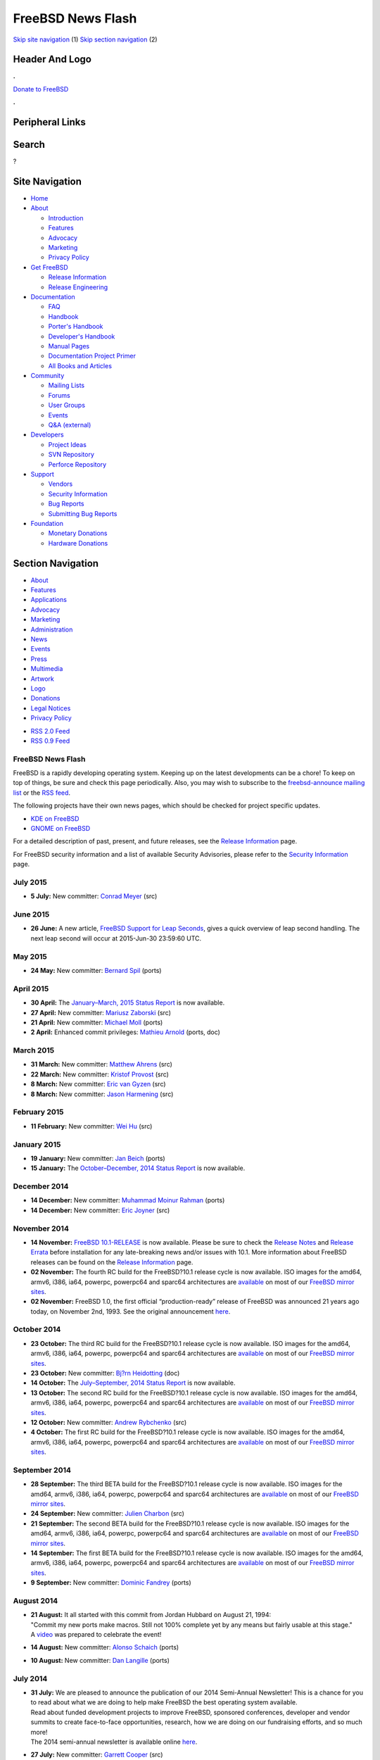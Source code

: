==================
FreeBSD News Flash
==================

.. raw:: html

   <div id="containerwrap">

.. raw:: html

   <div id="container">

`Skip site navigation <#content>`__ (1) `Skip section
navigation <#contentwrap>`__ (2)

.. raw:: html

   <div id="headercontainer">

.. raw:: html

   <div id="header">

Header And Logo
---------------

.. raw:: html

   <div id="headerlogoleft">

|FreeBSD|

.. raw:: html

   </div>

.. raw:: html

   <div id="headerlogoright">

.. raw:: html

   <div class="frontdonateroundbox">

.. raw:: html

   <div class="frontdonatetop">

.. raw:: html

   <div>

**.**

.. raw:: html

   </div>

.. raw:: html

   </div>

.. raw:: html

   <div class="frontdonatecontent">

`Donate to FreeBSD <https://www.FreeBSDFoundation.org/donate/>`__

.. raw:: html

   </div>

.. raw:: html

   <div class="frontdonatebot">

.. raw:: html

   <div>

**.**

.. raw:: html

   </div>

.. raw:: html

   </div>

.. raw:: html

   </div>

Peripheral Links
----------------

.. raw:: html

   <div id="searchnav">

.. raw:: html

   </div>

.. raw:: html

   <div id="search">

Search
------

?

.. raw:: html

   </div>

.. raw:: html

   </div>

.. raw:: html

   </div>

Site Navigation
---------------

.. raw:: html

   <div id="menu">

-  `Home <../>`__

-  `About <../about.html>`__

   -  `Introduction <../projects/newbies.html>`__
   -  `Features <../features.html>`__
   -  `Advocacy <../advocacy/>`__
   -  `Marketing <../marketing/>`__
   -  `Privacy Policy <../privacy.html>`__

-  `Get FreeBSD <../where.html>`__

   -  `Release Information <../releases/>`__
   -  `Release Engineering <../releng/>`__

-  `Documentation <../docs.html>`__

   -  `FAQ <../doc/en_US.ISO8859-1/books/faq/>`__
   -  `Handbook <../doc/en_US.ISO8859-1/books/handbook/>`__
   -  `Porter's
      Handbook <../doc/en_US.ISO8859-1/books/porters-handbook>`__
   -  `Developer's
      Handbook <../doc/en_US.ISO8859-1/books/developers-handbook>`__
   -  `Manual Pages <//www.FreeBSD.org/cgi/man.cgi>`__
   -  `Documentation Project
      Primer <../doc/en_US.ISO8859-1/books/fdp-primer>`__
   -  `All Books and Articles <../docs/books.html>`__

-  `Community <../community.html>`__

   -  `Mailing Lists <../community/mailinglists.html>`__
   -  `Forums <https://forums.FreeBSD.org>`__
   -  `User Groups <../usergroups.html>`__
   -  `Events <../events/events.html>`__
   -  `Q&A
      (external) <http://serverfault.com/questions/tagged/freebsd>`__

-  `Developers <../projects/index.html>`__

   -  `Project Ideas <https://wiki.FreeBSD.org/IdeasPage>`__
   -  `SVN Repository <https://svnweb.FreeBSD.org>`__
   -  `Perforce Repository <http://p4web.FreeBSD.org>`__

-  `Support <../support.html>`__

   -  `Vendors <../commercial/commercial.html>`__
   -  `Security Information <../security/>`__
   -  `Bug Reports <https://bugs.FreeBSD.org/search/>`__
   -  `Submitting Bug Reports <https://www.FreeBSD.org/support.html>`__

-  `Foundation <https://www.freebsdfoundation.org/>`__

   -  `Monetary Donations <https://www.freebsdfoundation.org/donate/>`__
   -  `Hardware Donations <../donations/>`__

.. raw:: html

   </div>

.. raw:: html

   </div>

.. raw:: html

   <div id="content">

.. raw:: html

   <div id="sidewrap">

.. raw:: html

   <div id="sidenav">

Section Navigation
------------------

-  `About <../about.html>`__
-  `Features <../features.html>`__
-  `Applications <../applications.html>`__
-  `Advocacy <../advocacy/>`__
-  `Marketing <../marketing/>`__
-  `Administration <../administration.html>`__
-  `News <../news/newsflash.html>`__
-  `Events <../events/events.html>`__
-  `Press <../news/press.html>`__
-  `Multimedia <../multimedia/multimedia.html>`__
-  `Artwork <../art.html>`__
-  `Logo <../logo.html>`__
-  `Donations <../donations/>`__
-  `Legal Notices <../copyright/>`__
-  `Privacy Policy <../privacy.html>`__

.. raw:: html

   </div>

.. raw:: html

   <div id="feedlinks">

-  `RSS 2.0 Feed <rss.xml>`__
-  `RSS 0.9 Feed <news.rdf>`__

.. raw:: html

   </div>

.. raw:: html

   </div>

.. raw:: html

   <div id="contentwrap">

FreeBSD News Flash
==================

|FreeBSD News|
FreeBSD is a rapidly developing operating system. Keeping up on the
latest developments can be a chore! To keep on top of things, be sure
and check this page periodically. Also, you may wish to subscribe to the
`freebsd-announce mailing
list <https://lists.FreeBSD.org/mailman/listinfo/freebsd-announce>`__ or
the `RSS feed <rss.xml>`__.

The following projects have their own news pages, which should be
checked for project specific updates.

-  `KDE on FreeBSD <http://freebsd.kde.org/>`__
-  `GNOME on FreeBSD <../gnome/newsflash.html>`__

For a detailed description of past, present, and future releases, see
the `Release Information <../releases/index.html>`__ page.

For FreeBSD security information and a list of available Security
Advisories, please refer to the `Security Information <../security/>`__
page.

July 2015
=========

-  \ **5 July:** New committer: `Conrad
   Meyer <mailto:cem@FreeBSD.org>`__ (src)

June 2015
=========

-  \ **26 June:** A new article, `FreeBSD Support for Leap
   Seconds </doc/en_US.ISO8859-1/articles/leap-seconds/article.html>`__,
   gives a quick overview of leap second handling. The next leap second
   will occur at 2015-Jun-30 23:59:60 UTC.

May 2015
========

-  \ **24 May:** New committer: `Bernard
   Spil <mailto:brnrd@FreeBSD.org>`__ (ports)

April 2015
==========

-  \ **30 April:** The `January–March, 2015 Status
   Report <../news/status/report-2015-01-2015-03.html>`__ is now
   available.

-  \ **27 April:** New committer: `Mariusz
   Zaborski <mailto:oshogbo@FreeBSD.org>`__ (src)

-  \ **21 April:** New committer: `Michael
   Moll <mailto:mmoll@FreeBSD.org>`__ (ports)

-  \ **2 April:** Enhanced commit privileges: `Mathieu
   Arnold <mailto:mat@FreeBSD.org>`__ (ports, doc)

March 2015
==========

-  \ **31 March:** New committer: `Matthew
   Ahrens <mailto:mahrens@FreeBSD.org>`__ (src)

-  \ **22 March:** New committer: `Kristof
   Provost <mailto:kp@FreeBSD.org>`__ (src)

-  \ **8 March:** New committer: `Eric van
   Gyzen <mailto:vangyzen@FreeBSD.org>`__ (src)

-  \ **8 March:** New committer: `Jason
   Harmening <mailto:jah@FreeBSD.org>`__ (src)

February 2015
=============

-  \ **11 February:** New committer: `Wei Hu <mailto:whu@FreeBSD.org>`__
   (src)

January 2015
============

-  \ **19 January:** New committer: `Jan
   Beich <mailto:jbeich@FreeBSD.org>`__ (ports)

-  \ **15 January:** The `October–December, 2014 Status
   Report <../news/status/report-2014-10-2014-12.html>`__ is now
   available.

December 2014
=============

-  \ **14 December:** New committer: `Muhammad Moinur
   Rahman <mailto:bofh@FreeBSD.org>`__ (ports)

-  \ **14 December:** New committer: `Eric
   Joyner <mailto:erj@FreeBSD.org>`__ (src)

November 2014
=============

-  \ **14 November:** `FreeBSD
   10.1-RELEASE <../releases/10.1R/announce.html>`__ is now available.
   Please be sure to check the `Release
   Notes <../releases/10.1R/relnotes.html>`__ and `Release
   Errata <../releases/10.1R/errata.html>`__ before installation for any
   late-breaking news and/or issues with 10.1. More information about
   FreeBSD releases can be found on the `Release
   Information <../releases/index.html>`__ page.

-  \ **02 November:** The fourth RC build for the FreeBSD?10.1 release
   cycle is now available. ISO images for the amd64, armv6, i386, ia64,
   powerpc, powerpc64 and sparc64 architectures are
   `available <https://lists.freebsd.org/pipermail/freebsd-stable/2014-November/080872.html>`__
   on most of our `FreeBSD mirror
   sites </doc/en_US.ISO8859-1/books/handbook/mirrors-ftp.html>`__.

-  \ **02 November:** FreeBSD 1.0, the first official “production-ready”
   release of FreeBSD was announced 21 years ago today, on November 2nd,
   1993. See the original announcement
   `here <../releases/1.0/announce.html>`__.

October 2014
============

-  \ **23 October:** The third RC build for the FreeBSD?10.1 release
   cycle is now available. ISO images for the amd64, armv6, i386, ia64,
   powerpc, powerpc64 and sparc64 architectures are
   `available <https://lists.freebsd.org/pipermail/freebsd-stable/2014-October/080701.html>`__
   on most of our `FreeBSD mirror
   sites </doc/en_US.ISO8859-1/books/handbook/mirrors-ftp.html>`__.

-  \ **23 October:** New committer: `Bj?rn
   Heidotting <mailto:bhd@FreeBSD.org>`__ (doc)

-  \ **14 October:** The `July–September, 2014 Status
   Report <../news/status/report-2014-07-2014-09.html>`__ is now
   available.

-  \ **13 October:** The second RC build for the FreeBSD?10.1 release
   cycle is now available. ISO images for the amd64, armv6, i386, ia64,
   powerpc, powerpc64 and sparc64 architectures are
   `available <https://lists.freebsd.org/pipermail/freebsd-stable/2014-October/080555.html>`__
   on most of our `FreeBSD mirror
   sites </doc/en_US.ISO8859-1/books/handbook/mirrors-ftp.html>`__.

-  \ **12 October:** New committer: `Andrew
   Rybchenko <mailto:arybchik@FreeBSD.org>`__ (src)

-  \ **4 October:** The first RC build for the FreeBSD?10.1 release
   cycle is now available. ISO images for the amd64, armv6, i386, ia64,
   powerpc, powerpc64 and sparc64 architectures are
   `available <https://lists.freebsd.org/pipermail/freebsd-stable/2014-October/080453.html>`__
   on most of our `FreeBSD mirror
   sites </doc/en_US.ISO8859-1/books/handbook/mirrors-ftp.html>`__.

September 2014
==============

-  \ **28 September:** The third BETA build for the FreeBSD?10.1 release
   cycle is now available. ISO images for the amd64, armv6, i386, ia64,
   powerpc, powerpc64 and sparc64 architectures are
   `available <https://lists.freebsd.org/pipermail/freebsd-stable/2014-September/080264.html>`__
   on most of our `FreeBSD mirror
   sites </doc/en_US.ISO8859-1/books/handbook/mirrors-ftp.html>`__.

-  \ **24 September:** New committer: `Julien
   Charbon <mailto:jch@FreeBSD.org>`__ (src)

-  \ **21 September:** The second BETA build for the FreeBSD?10.1
   release cycle is now available. ISO images for the amd64, armv6,
   i386, ia64, powerpc, powerpc64 and sparc64 architectures are
   `available <https://lists.freebsd.org/pipermail/freebsd-stable/2014-September/080177.html>`__
   on most of our `FreeBSD mirror
   sites </doc/en_US.ISO8859-1/books/handbook/mirrors-ftp.html>`__.

-  \ **14 September:** The first BETA build for the FreeBSD?10.1 release
   cycle is now available. ISO images for the amd64, armv6, i386, ia64,
   powerpc, powerpc64 and sparc64 architectures are
   `available <https://lists.freebsd.org/pipermail/freebsd-stable/2014-September/080106.html>`__
   on most of our `FreeBSD mirror
   sites </doc/en_US.ISO8859-1/books/handbook/mirrors-ftp.html>`__.

-  \ **9 September:** New committer: `Dominic
   Fandrey <mailto:kami@FreeBSD.org>`__ (ports)

August 2014
===========

-  | \ **21 August:** It all started with this commit from Jordan
     Hubbard on August 21, 1994:
   | "Commit my new ports make macros. Still not 100% complete yet by
     any means but fairly usable at this stage."
   | A `video <http://youtu.be/LiFq5D-zmBs>`__ was prepared to celebrate
     the event!

-  \ **14 August:** New committer: `Alonso
   Schaich <mailto:alonso@FreeBSD.org>`__ (ports)

-  \ **10 August:** New committer: `Dan
   Langille <mailto:dvl@FreeBSD.org>`__ (ports)

July 2014
=========

-  | \ **31 July:** We are pleased to announce the publication of our
     2014 Semi-Annual Newsletter! This is a chance for you to read about
     what we are doing to help make FreeBSD the best operating system
     available.
   | Read about funded development projects to improve FreeBSD,
     sponsored conferences, developer and vendor summits to create
     face-to-face opportunities, research, how we are doing on our
     fundraising efforts, and so much more!
   | The 2014 semi-annual newsletter is available online
     `here <https://www.freebsdfoundation.org/press/2014jul-newsletter>`__.

-  \ **27 July:** New committer: `Garrett
   Cooper <mailto:ngie@FreeBSD.org>`__ (src)

-  \ **24 July:** The `April-June, 2014 Status
   Report <../news/status/report-2014-04-2014-06.html>`__ is now
   available with 24 entries.

-  \ **16 July:** To facilitate the upgrade process from FreeBSD 9.1 and
   9.2 to FreeBSD 9.3, the EoL date for FreeBSD 9.2 has been pushed back
   to December 31, 2014.

-  \ **16 July:** `FreeBSD
   9.3-RELEASE <../releases/9.3R/announce.html>`__ is now available.
   Please be sure to check the `Release
   Notes <../releases/9.3R/relnotes.html>`__ and `Release
   Errata <../releases/9.3R/errata.html>`__ before installation for any
   late-breaking news and/or issues with 9.3. More information about
   FreeBSD releases can be found on the `Release
   Information <../releases/index.html>`__ page.

-  \ **9 July:** The FreeBSD Core Team is glad to announce that `Matthew
   Seaman <mailto:matthew@FreeBSD.org>`__ has assumed the role of `Core
   Team Secretary <mailto:core-secretary@FreeBSD.org>`__.

-  | \ **9 July:** The FreeBSD Project is pleased to announce the
     completion of the 2014 Core Team election. The FreeBSD Core Team
     acts as the project's "board of directors" and is responsible for
     approving new src committers, resolving disputes between
     developers, appointing sub-committees for specific purposes
     (security officer, release engineering, port managers, webmaster,
     etc ...), and making any other administrative or policy decisions
     as needed. The Core Team has been elected by FreeBSD developers
     every two years since 2000.
   | More information about the election (together with a list of the
     new members of the Core Team) can be found in the official
     `announcement <https://docs.FreeBSD.org/cgi/mid.cgi?20140709125554.7abb9ee4>`__.

-  \ **6 July:** The third RC build for the FreeBSD-9.3 release cycle is
   now available. ISO images for the amd64, i386, ia64, powerpc,
   powerpc64 and sparc64 architectures are
   `available <https://lists.freebsd.org/pipermail/freebsd-stable/2014-July/079239.html>`__
   on most of our `FreeBSD mirror
   sites </doc/en_US.ISO8859-1/books/handbook/mirrors-ftp.html>`__.

-  \ **4 July:** For people needing WITH\_NEW\_XORG, an alternate pkg(8)
   repository is now online. It contains a subset of packages affected
   by this knob. Please see the `announce
   mail <https://lists.freebsd.org/pipermail/freebsd-announce/2014-July/001570.html>`__
   for more details.

June 2014
=========

-  \ **28 June:** The second RC build for the FreeBSD-9.3 release cycle
   is now available. ISO images for the amd64, i386, ia64, powerpc,
   powerpc64 and sparc64 architectures are
   `available <https://lists.freebsd.org/pipermail/freebsd-stable/2014-June/079092.html>`__
   on most of our `FreeBSD mirror
   sites </doc/en_US.ISO8859-1/books/handbook/mirrors-ftp.html>`__.

-  \ **21 June:** The first RC build for the FreeBSD-9.3 release cycle
   is now available. ISO images for the amd64, i386, ia64, powerpc,
   powerpc64 and sparc64 architectures are
   `available <https://lists.freebsd.org/pipermail/freebsd-stable/2014-June/079024.html>`__
   on most of our `FreeBSD mirror
   sites </doc/en_US.ISO8859-1/books/handbook/mirrors-ftp.html>`__.

-  \ **17 June:** New committer: `Bartek
   Rutkowski <mailto:robak@FreeBSD.org>`__ (ports)

-  \ **14 June:** The third BETA build for the FreeBSD-9.3 release cycle
   is now available. ISO images for the amd64, i386, ia64, powerpc,
   powerpc64 and sparc64 architectures are
   `available <https://lists.freebsd.org/pipermail/freebsd-stable/2014-June/078959.html>`__
   on most of our `FreeBSD mirror
   sites </doc/en_US.ISO8859-1/books/handbook/mirrors-ftp.html>`__.

-  \ **11 June:** New committer: `Stephen
   Hurd <mailto:shurd@FreeBSD.org>`__ (ports)

-  \ **7 June:** The second BETA build for the FreeBSD-9.3 release cycle
   is now available. ISO images for the amd64, i386, ia64, powerpc,
   powerpc64 and sparc64 architectures are
   `available <https://lists.freebsd.org/pipermail/freebsd-stable/2014-June/078864.html>`__
   on most of our `FreeBSD mirror
   sites </doc/en_US.ISO8859-1/books/handbook/mirrors-ftp.html>`__.

-  \ **1 June:** The first BETA build for the FreeBSD-9.3 release cycle
   is now available. ISO images for the amd64, i386, ia64, powerpc,
   powerpc64 and sparc64 architectures are
   `available <https://lists.freebsd.org/pipermail/freebsd-stable/2014-June/078827.html>`__
   on most of our `FreeBSD mirror
   sites </doc/en_US.ISO8859-1/books/handbook/mirrors-ftp.html>`__.

May 2014
========

-  \ **29 May:** New committer: `Patrick
   Kelsey <mailto:pkelsey@FreeBSD.org>`__ (src)

-  \ **17 May:** New committer: `Allan
   Jude <mailto:allanjude@FreeBSD.org>`__ (doc)

-  \ **7 May:** New committer: `Kashyap
   Desai <mailto:kadesai@FreeBSD.org>`__ (src)

-  \ **7 May:** New committer: `Stephen
   McConnell <mailto:slm@FreeBSD.org>`__ (src)

April 2014
==========

-  \ **24 April:** New committer: `Kurt
   Jaeger <mailto:pi@FreeBSD.org>`__ (ports)

-  \ **17 April:** The `January-March, 2014 Status
   Report <../news/status/report-2014-01-2014-03.html>`__ is now
   available with 41 entries.

-  \ **7 April:** New committer: `Johannes Jost
   Meixner <mailto:xmj@FreeBSD.org>`__ (ports)

March 2014
==========

-  | \ **11 March:** The FreeBSD Project is pleased to announce its
     participation in Google's 2014 Summer of Code program, which funds
     summer students to participate in open source projects. This will
     be the FreeBSD Project's tenth year in the program, having mentored
     over 160 successful students through summer-long coding projects
     between 2005 and 2013.
   | Past successful projects have included improvements to Linux ABI
     emulation, NFSv4 ACLs, TCP regression testing, FUSE file system
     support, and countless other projects. Many students go on to
     become FreeBSD developers, as well as participating in FreeBSD
     developer events around the world through continuing support from
     the FreeBSD Foundation.
   | Prospective participants are invited to apply; more information is
     available, including proposal and deadline information, on the
     `FreeBSD Summer Projects page <../projects/summerofcode.html>`__.

February 2014
=============

-  \ **10 February:** We are pleased to announce the availability of the
   FreeBSD?Journal! It is the new online Journal, that the
   FreeBSD?Foundation is publishing, that is all about FreeBSD. Click
   `here <http://freebsdjournal.com/>`__ to find out how to get the
   first issue that is focused on FreeBSD?10.

January 2014
============

-  \ **25 January:** The `October-December, 2013 Status
   Report <../news/status/report-2013-10-2013-12.html>`__ is now
   available with 37 entries.

-  \ **23 January:** New committer: `Rodrigo
   Osorio <mailto:rodrigo@FreeBSD.org>`__ (ports)

-  \ **21 January:** New committer: `Tycho
   Nightingale <mailto:tychon@FreeBSD.org>`__ (src)

-  \ **21 January:** New committer: `Michael
   Gmelin <mailto:grembo@FreeBSD.org>`__ (ports)

-  \ **20 January:** `FreeBSD
   10.0-RELEASE <../releases/10.0R/announce.html>`__ is now available.
   Please be sure to check the `Release
   Notes <../releases/10.0R/relnotes.html>`__ and `Release
   Errata <../releases/10.0R/errata.html>`__ before installation for any
   late-breaking news and/or issues with 10.0. More information about
   FreeBSD releases can be found on the `Release
   Information <../releases/index.html>`__ page.

-  \ **20 January:** Enhanced commit privileges: `Jason
   Helfman <mailto:jgh@FreeBSD.org>`__ (ports, doc)

-  \ **15 January:** Enhanced commit privileges: `Steven
   Kreuzer <mailto:skreuzer@FreeBSD.org>`__ (ports, doc)

-  \ **13 January:** Returning committer: `Bruce A.
   Mah <mailto:bmah@FreeBSD.org>`__ (ports)

-  \ **10 January:** New committer: `Thomas
   Zander <mailto:riggs@FreeBSD.org>`__ (ports)

-  \ **9 January:** The fifth RC build for the FreeBSD-10.0 release
   cycle is now available. ISO images for the amd64, i386, ia64,
   powerpc, powerpc64 and sparc64 architectures are
   `available <https://lists.freebsd.org/pipermail/freebsd-stable/2014-January/076800.html>`__
   on most of our `FreeBSD mirror
   sites </doc/en_US.ISO8859-1/books/handbook/mirrors-ftp.html>`__.

-  \ **2 January:** The fourth RC build for the FreeBSD-10.0 release
   cycle is now available. ISO images for the amd64, i386, ia64,
   powerpc, powerpc64 and sparc64 architectures are
   `available <https://lists.freebsd.org/pipermail/freebsd-stable/2014-January/076681.html>`__
   on most of our `FreeBSD mirror
   sites </doc/en_US.ISO8859-1/books/handbook/mirrors-ftp.html>`__.

December 2013
=============

-  \ **26 December:** The third RC build for the FreeBSD-10.0 release
   cycle is now available. ISO images for the amd64, i386, ia64,
   powerpc, powerpc64 and sparc64 architectures are
   `available <https://lists.freebsd.org/pipermail/freebsd-stable/2013-December/076590.html>`__
   on most of our `FreeBSD mirror
   sites </doc/en_US.ISO8859-1/books/handbook/mirrors-ftp.html>`__.

-  \ **18 December:** Enhanced commit privileges: `Ganbold
   Tsagaankhuu <mailto:ganbold@FreeBSD.org>`__ (doc, src)

-  \ **16 December:** New committer: `Jonathan
   Chu <mailto:milki@FreeBSD.org>`__ (ports)

-  \ **16 December:** Enhanced commit privileges: `Bryan
   Drewery <mailto:bdrewery@FreeBSD.org>`__ (ports, src)

-  \ **16 December:** The second RC build for the FreeBSD-10.0 release
   cycle is now available. ISO images for the amd64, i386, ia64,
   powerpc, powerpc64 and sparc64 architectures are
   `available <https://lists.freebsd.org/pipermail/freebsd-stable/2013-December/076480.html>`__
   on most of our `FreeBSD mirror
   sites </doc/en_US.ISO8859-1/books/handbook/mirrors-ftp.html>`__.

-  \ **9 December:** The first RC build for the FreeBSD-10.0 release
   cycle is now available. ISO images for the amd64, i386, ia64,
   powerpc, powerpc64 and sparc64 architectures are
   `available <https://lists.freebsd.org/pipermail/freebsd-stable/2013-December/076231.html>`__
   on most of our `FreeBSD mirror
   sites </doc/en_US.ISO8859-1/books/handbook/mirrors-ftp.html>`__.

-  \ **9 December:** A `special status report on the EuroBSDcon 2013
   FreeBSD Developer
   Summit <../news/status/report-2013-09-devsummit.html>`__ is now
   available with 13 entries.

-  \ **3 December:** The fourth BETA build for the FreeBSD-10.0 release
   cycle is now available. ISO images for the amd64, i386, ia64,
   powerpc, powerpc64 and sparc64 architectures are
   `available <https://lists.freebsd.org/pipermail/freebsd-stable/2013-December/076040.html>`__
   on most of our `FreeBSD mirror
   sites </doc/en_US.ISO8859-1/books/handbook/mirrors-ftp.html>`__.

November 2013
=============

-  \ **27 November:** New committer: `Roger Pau
   Monn? <mailto:royger@FreeBSD.org>`__ (src)

-  \ **8 November:** New committer: `Alexey
   Degtyarev <mailto:alexey@FreeBSD.org>`__ (ports)

-  \ **5 November:** The third BETA build for the FreeBSD-10.0 release
   cycle is now available. ISO images for the amd64, i386, ia64,
   powerpc, powerpc64 and sparc64 architectures are
   `available <https://lists.freebsd.org/pipermail/freebsd-stable/2013-November/075704.html>`__
   on most of our `FreeBSD mirror
   sites </doc/en_US.ISO8859-1/books/handbook/mirrors-ftp.html>`__.

-  \ **2 November:** New committer: `Julio
   Merino <mailto:jmmv@FreeBSD.org>`__ (src)

October 2013
============

-  \ **30 October:** Official binary packages are now available for Pkg
   for FreeBSD 8.3, 8.4, 9.1, 9.2, 10.0 and head. See the
   `announcement <https://lists.freebsd.org/pipermail/freebsd-pkg/2013-October/000107.html>`__
   for more information.

-  \ **28 October:** The second BETA build for the FreeBSD-10.0 release
   cycle is now available. ISO images for the amd64, i386, ia64,
   powerpc, powerpc64 and sparc64 architectures are
   `available <https://lists.freebsd.org/pipermail/freebsd-stable/2013-October/075591.html>`__
   on most of our `FreeBSD mirror
   sites </doc/en_US.ISO8859-1/books/handbook/mirrors-ftp.html>`__.

-  \ **20 October:** The `July-September, 2013 Status
   Report <../news/status/report-2013-07-2013-09.html>`__ is now
   available with 30 entries.

-  \ **14 October:** The first BETA build for the FreeBSD-10.0 release
   cycle is now available. ISO images for the amd64, i386, ia64,
   powerpc, powerpc64 and sparc64 architectures are
   `available <https://lists.freebsd.org/pipermail/freebsd-stable/2013-October/075504.html>`__
   on most of our `FreeBSD mirror
   sites </doc/en_US.ISO8859-1/books/handbook/mirrors-ftp.html>`__.

-  \ **9 October:** New committer: `Eric
   Davis <mailto:edavis@FreeBSD.org>`__ (src)

-  \ **7 October:** The fifth ALPHA build for the FreeBSD-10.0 release
   cycle is now available. ISO images for the amd64, i386, ia64,
   powerpc, powerpc64 and sparc64 architectures are
   `available <https://lists.freebsd.org/pipermail/freebsd-current/2013-October/045097.html>`__
   on most of our `FreeBSD mirror
   sites </doc/en_US.ISO8859-1/books/handbook/mirrors-ftp.html>`__.

September 2013
==============

-  \ **30 September:** `FreeBSD
   9.2-RELEASE <../releases/9.2R/announce.html>`__ is now available.
   Please be sure to check the `Release
   Notes <../releases/9.2R/relnotes.html>`__ `Release
   Errata <../releases/9.2R/errata.html>`__ before installation for any
   late-breaking news and/or issues with 9.2. More information about
   FreeBSD releases can be found on the `Release
   Information <../releases/index.html>`__ page.

-  \ **29 September:** The fourth ALPHA build for the FreeBSD-10.0
   release cycle is now available. ISO images for the amd64, i386, ia64,
   powerpc, powerpc64 and sparc64 architectures are
   `available <https://lists.freebsd.org/pipermail/freebsd-current/2013-September/044951.html>`__
   on most of our `FreeBSD mirror
   sites </doc/en_US.ISO8859-1/books/handbook/mirrors-ftp.html>`__.

-  \ **23 September:** New committer: `Danilo Eg?a
   Gondolfo <mailto:danilo@FreeBSD.org>`__ (ports)

-  \ **18 September:** The second ALPHA build for the FreeBSD-10.0
   release cycle is now available. ISO images for the amd64, i386, ia64,
   powerpc, powerpc64 and sparc64 architectures are
   `available <https://lists.freebsd.org/pipermail/freebsd-current/2013-September/044676.html>`__
   on most of our `FreeBSD mirror
   sites </doc/en_US.ISO8859-1/books/handbook/mirrors-ftp.html>`__.

-  \ **13 September:** The first ALPHA build for the FreeBSD-10.0
   release cycle is now available. ISO images for the amd64, i386, ia64,
   powerpc and sparc64 architectures are
   `available <https://lists.freebsd.org/pipermail/freebsd-current/2013-September/044522.html>`__
   on most of our `FreeBSD mirror
   sites </doc/en_US.ISO8859-1/books/handbook/mirrors-ftp.html>`__.

-  \ **12 September:** The fourth RC build for the FreeBSD-9.2 release
   cycle is now available. ISO images for the amd64, i386, ia64,
   powerpc, powerpc64 and sparc64 architectures are
   `available <https://lists.freebsd.org/pipermail/freebsd-stable/2013-September/075163.html>`__
   on most of our `FreeBSD mirror
   sites </doc/en_US.ISO8859-1/books/handbook/mirrors-ftp.html>`__.

-  \ **2 September:** New committer: `Ruslan
   Bukin <mailto:br@FreeBSD.org>`__ (src)

-  \ **2 September:** New committer: `Zbigniew
   Bodek <mailto:zbb@FreeBSD.org>`__ (src)

August 2013
===========

-  \ **26 August:** The third RC build for the FreeBSD-9.2 release cycle
   is now available. ISO images for the amd64, i386, ia64, powerpc,
   powerpc64 and sparc64 architectures are
   `available <https://lists.freebsd.org/pipermail/freebsd-stable/2013-August/074920.html>`__
   on most of our `FreeBSD mirror
   sites </doc/en_US.ISO8859-1/books/handbook/mirrors-ftp.html>`__.

-  \ **16 August:** The second RC build for the FreeBSD-9.2 release
   cycle is now available. ISO images for the amd64, i386, ia64,
   powerpc, powerpc64 and sparc64 architectures are
   `available <https://lists.freebsd.org/pipermail/freebsd-stable/2013-August/074756.html>`__
   on most of our `FreeBSD mirror
   sites </doc/en_US.ISO8859-1/books/handbook/mirrors-ftp.html>`__.

-  | \ **6 August:** We are pleased to announce the publication of our
     2013 Semi-Annual Newsletter! This is a chance for you to read about
     what we are doing to help make FreeBSD the best operating system
     available.
   | Read about funded development projects to improve FreeBSD,
     sponsored conferences, developer and vendor summits to create
     face-to-face opportunities, research, how we are doing on our
     fundraising efforts, and so much more!
   | The 2013 semi-annual newsletter is available online
     `here <https://www.freebsdfoundation.org/press/2013Jul-newsletter>`__.

-  \ **5 August:** The first RC build for the FreeBSD-9.2 release cycle
   is now available. ISO images for the amd64, i386, ia64, powerpc,
   powerpc64 and sparc64 architectures are
   `available <https://lists.freebsd.org/pipermail/freebsd-stable/2013-August/074589.html>`__
   on most of our `FreeBSD mirror
   sites </doc/en_US.ISO8859-1/books/handbook/mirrors-ftp.html>`__.

July 2013
=========

-  \ **31 July:** New committer: `Rusmir
   Dusko <mailto:nemysis@FreeBSD.org>`__ (ports)

-  \ **29 July:** The second BETA build for the FreeBSD-9.2 release
   cycle is now available. ISO images for the amd64, i386, powerpc64 and
   sparc64 architectures are
   `available <https://lists.freebsd.org/pipermail/freebsd-stable/2013-July/074440.html>`__
   on most of our `FreeBSD mirror
   sites </doc/en_US.ISO8859-1/books/handbook/mirrors-ftp.html>`__.

-  \ **22 July:** The first BETA build for the FreeBSD-9.2 release cycle
   is now available. ISO images for the amd64, i386 and ia64
   architectures are
   `available <https://lists.freebsd.org/pipermail/freebsd-stable/2013-July/074377.html>`__
   on most of our `FreeBSD mirror
   sites </doc/en_US.ISO8859-1/books/handbook/mirrors-ftp.html>`__.

-  \ **16 July:** The `April-June, 2013 Status
   Report <../news/status/report-2013-04-2013-06.html>`__ is now
   available with 33 entries.

-  \ **4 July:** New committer: `John
   Marino <mailto:marino@FreeBSD.org>`__ (ports)

-  \ **3 July:** New committer: `Luiz Otavio O
   Souza <mailto:loos@FreeBSD.org>`__ (src)

-  \ **2 July:** A special status report on the results of the BSDCan
   2013 FreeBSD Developer Summit is `now
   available <../news/status/report-2013-05-devsummit.html>`__ with 6
   entries.

June 2013
=========

-  \ **25 June:** New committer: `Mark
   Felder <mailto:feld@FreeBSD.org>`__ (ports)

-  | \ **19 June:** FreeBSD celebrated its `20th
     birthday <https://www.FreeBSD.org/news/1993/freebsd-coined.html>`__
     today. On June 19, 1993, Jordan Hubbard, Rod Grimes, and David
     Greenman announced to the world the creation of their new fork of
     the BSD 4.3 operating system.
   | FreeBSD was derived from the 386BSD 0.1 release from Bill and Lynne
     Jolitz with its 1.0 release in Nov 1993. Its stated goals were to
     create a fast, stable, reliable server OS for i386 systems.
   | Since then, it has become the backbone of countless products and
     has grown to supporting 64bit computing, embedded devices, and
     desktop users.

-  \ **11 June:** New committer: `Veniamin
   Gvozdikov <mailto:vg@FreeBSD.org>`__ (ports)

-  \ **7 June:**
   `FreeBSD?8.4-RELEASE <../releases/8.4R/announce.html>`__ is now
   available. Please be sure to check the `Release
   Notes <../releases/8.4R/relnotes.html>`__ (`detailed
   version <../releases/8.4R/relnotes-detailed.html>`__) and `Release
   Errata <../releases/8.4R/errata.html>`__ before installation for any
   late-breaking news and/or issues with 8.4. More information about
   FreeBSD releases can be found on the `Release
   Information <../releases/index.html>`__ page.

-  \ **4 June:** Enhanced commit privileges: `Glen
   Barber <mailto:gjb@FreeBSD.org>`__ (doc, ports, src)

May 2013
========

-  \ **27 May:** Enhanced commit privileges: `Chris
   Rees <mailto:crees@FreeBSD.org>`__ (doc, ports)

-  | \ **14 May:** Six months have passed since the November security
     incident which brought the Project's binary package building
     capacity offline; we are pleased to announce that all services are
     now restored.
   | Read the official announcement
     `here <https://lists.freebsd.org/pipermail/freebsd-announce/2013-May/001476.html>`__.

-  \ **12 May:** The January to March 2013 Status Report is `now
   available <../news/status/report-2013-01-2013-03.html>`__ with 31
   entries.

-  | \ **9 May:** The FreeBSD?Foundation is pleased to announce Ed
     Maste's new role as the Foundation's part-time Director of Project
     Development. Ed has served on the Foundation's board for two years,
     and has stepped down in order to accept this new position.
   | `Read
     more... <http://freebsdfoundation.blogspot.com/2013/05/freebsd-foundation-announces-ed-maste.html>`__

-  \ **8 May:** The third RC build for the FreeBSD-8.4 release cycle is
   now available. ISO images for the amd64, i386 and pc98 architectures
   are
   `available <https://lists.freebsd.org/pipermail/freebsd-stable/2013-May/073389.html>`__
   on most of our `FreeBSD mirror
   sites </doc/en_US.ISO8859-1/books/handbook/mirrors-ftp.html>`__.

April 2013
==========

-  | \ **29 April:** The FreeBSD?Foundation is pleased to announce that
     Edward Tomasz Napierała has joined as its second member of
     technical staff. This is a continuation of the Foundation's plan to
     invest in staff in 2013.
   | `Read
     more... <http://freebsdfoundation.blogspot.com/2013/04/freebsd-foundation-announces-second.html>`__

-  \ **24 April:** New committer: `Alan
   Somers <mailto:asomers@FreeBSD.org>`__ (src)

-  | \ **24 April:** The FreeBSD Project is pleased to announce its
     participation in Google's 2013 Summer of Code program, which funds
     summer students to participate in open source projects. This will
     be the FreeBSD Project's ninth year in the program, having mentored
     over 150 successful students through summer-long coding projects
     between 2005 and 2012.
   | Past successful projects have included improvements to Linux ABI
     emulation, NFSv4 ACLs, TCP regression testing, FUSE file system
     support, and countless other projects. Many students go on to
     become FreeBSD developers, as well as participating in FreeBSD
     developer events around the world through continuing support from
     the FreeBSD Foundation.
   | Prospective participants are invited to apply; more information is
     available, including proposal and deadline information, on the
     `FreeBSD Summer Projects page <../projects/summerofcode.html>`__.

-  \ **22 April:** The second RC build for the FreeBSD-8.4 release cycle
   is now available. ISO images for the amd64, i386 and pc98
   architectures are
   `available <https://lists.freebsd.org/pipermail/freebsd-stable/2013-April/073198.html>`__
   on most of our `FreeBSD mirror
   sites </doc/en_US.ISO8859-1/books/handbook/mirrors-ftp.html>`__.

-  \ **18 April:** Enhanced commit privileges: `Cy
   Schubert <mailto:cy@FreeBSD.org>`__ (src, ports)

-  \ **12 April:** New committer: `Hiren
   Panchasara <mailto:hiren@FreeBSD.org>`__ (src)

-  \ **10 April:** The first RC build for the FreeBSD-8.4 release cycle
   is now available. ISO images for the amd64, i386 and pc98
   architectures are
   `available <https://lists.freebsd.org/pipermail/freebsd-stable/2013-April/073070.html>`__
   on most of our `FreeBSD mirror
   sites </doc/en_US.ISO8859-1/books/handbook/mirrors-ftp.html>`__.

-  \ **3 April:** Enhanced commit privileges: `Antoine
   Brodin <mailto:antoine@FreeBSD.org>`__ (src, ports)

-  \ **1 April:** New committer: `William
   Grzybowski <mailto:wg@FreeBSD.org>`__ (ports)

March 2013
==========

-  \ **27 March:** Enhanced commit privileges: `Tijl
   Coosemans <mailto:tijl@FreeBSD.org>`__ (src, ports)

-  \ **22 March:** The first BETA build for the FreeBSD-8.4 release
   cycle is now available. ISO images for the amd64, i386 and pc98
   architectures are
   `available <https://lists.freebsd.org/pipermail/freebsd-stable/2013-March/072913.html>`__
   on most of our `FreeBSD mirror
   sites </doc/en_US.ISO8859-1/books/handbook/mirrors-ftp.html>`__.

-  | \ **14 March:** The FreeBSD?Foundation is pleased to announce that
     Konstantin Belousov has been hired as its first full-time member of
     technical staff, a key milestone of the Foundation's investment in
     staff for 2013.
   | `Read
     more... <http://freebsdfoundation.blogspot.com/2013/03/foundation-announces-new-technical.html>`__

-  \ **12 March:** New member for the Ports Management team: `Bryan
   Drewery <mailto:bdrewery@FreeBSD.org>`__

-  \ **3 March:** The October to December 2012 Status Report is `now
   available <../news/status/report-2012-10-2012-12.html>`__ with 27
   entries.

-  \ **3 March:** The July to September 2012 Status Report is `now
   available <../news/status/report-2012-07-2012-09.html>`__ with 12
   entries.

February 2013
=============

-  \ **10 February:** New committer: `Po-Chien
   Lin <mailto:pclin@FreeBSD.org>`__ (ports)

-  \ **1 February:** New committer: `Thomas-Martin
   Seck <mailto:tmseck@FreeBSD.org>`__ (ports)

January 2013
============

-  \ **23 January:** New committer: `Achim
   Leubner <mailto:achim@FreeBSD.org>`__ (src)

-  \ **22 January:** New committer: `Dru
   Lavigne <mailto:dru@FreeBSD.org>`__ (doc)

-  \ **16 January:** New committer: `Carl
   Delsey <mailto:carl@FreeBSD.org>`__ (src)

-  \ **15 January:** Enhanced commit privileges: `Ren?
   Ladan <mailto:rene@FreeBSD.org>`__ (ports, full doc/www)

-  \ **14 January:** New committer: `David
   Naylor <mailto:dbn@FreeBSD.org>`__ (ports)

-  \ **13 January:** The April-June, 2012 Status Report is `now
   available <../news/status/report-2012-04-2012-06.html>`__ with 17
   entries.

-  | \ **10 January:** The development of FreeBSD ports is done in
     Subversion nowadays. By February 28th 2013, the FreeBSD ports tree
     will no longer be exported to CVS. Therefore ports tree updates via
     CVS, CVSup or csup(1) will no longer be available after that date.
     All users who use CVS, CVSup or csup(1) to update the ports tree
     are encouraged to switch to portsnap(8) or for users which need
     more control over their ports collection checkout, use Subversion
     directly. More information are available in the announcement mail
     on the `FreeBSD?ports announce mailing
     list <https://lists.freebsd.org/pipermail/freebsd-ports-announce/2012-September/000026.html>`__.
   | A migration guide from CVSup or csup(1) to portsnap(8) is also
     available in `the FreeBSD
     Handbook </doc/en_US.ISO8859-1/books/handbook/ports-using.html#cvsup-migration>`__.

-  | \ **8 January:** We are excited to share our next story for our
     Faces of FreeBSD Series. This is a chance for us to spotlight
     different people who contribute to FreeBSD and have received
     funding from us to work on development projects, run conferences,
     travel to conferences, and advocate for FreeBSD.
   | Let us introduce you to Thomas Abthorpe. We helped him attend
     BSDCan 2009, 2011, and 2012 by helping with his travel expenses.
     Read his story
     `here. <http://freebsdfoundation.blogspot.com/2013/01/faces-of-freebsd-thomas-abthorpe.html>`__

-  \ **7 January:** New committer: `Ian
   Lepore <mailto:ian@FreeBSD.org>`__ (src)

December 2012
=============

-  \ **31 December:** `FreeBSD
   9.1-RELEASE <../releases/9.1R/announce.html>`__ is now available.
   Please be sure to check the `Release
   Notes <../releases/9.1R/relnotes.html>`__ (`detailed
   version <../releases/9.1R/relnotes-detailed.html>`__) and `Release
   Errata <../releases/9.1R/errata.html>`__ before installation for any
   late-breaking news and/or issues with 9.1. More information about
   FreeBSD releases can be found on the `Release
   Information <../releases/index.html>`__ page.

-  \ **24 December:** New committer: `Kubilay
   Kocak <mailto:koobs@FreeBSD.org>`__ (ports)

-  \ **20 December:** We are pleased to announce the publication of The
   FreeBSD?Foundation's 2012 `End-of-Year
   Newsletter. <https://www.freebsdfoundation.org/press/2012Dec-newsletter.shtml>`__

-  \ **18 December:** New committer: `Mark
   Johnston <mailto:markj@FreeBSD.org>`__ (src)

-  \ **18 December:** The PC-BSD Team
   `announces <http://blog.pcbsd.org/2012/12/pc-bsd-9-1-now-available/>`__
   the availablilty of PC-BSD?9.1.

-  \ **18 December:** New committer: `Steven
   Hartland <mailto:smh@FreeBSD.org>`__ (src)

-  | \ **17 December:** We are excited to share our next story for our
     Faces of FreeBSD Series. This is a chance for us to spotlight
     different people who contribute to FreeBSD and have received
     funding from us to work on development projects, run conferences,
     travel to conferences, and advocate for FreeBSD.
   | Let us introduce you to Dan Langille. We helped him by sponsoring
     BSDCan since 2006. Read his story
     `here. <http://freebsdfoundation.blogspot.com/2012/12/faces-of-freebsd-dan-langille_17.html>`__

-  \ **12 December:** Astute readers of our blog know that The
   FreeBSD?Foundation's annual year-end fundraising drive began last
   week. Every year over 50% of our donations arrive during this
   campaign. `Read
   more... <http://freebsdfoundation.blogspot.com/2012/12/stunning-news-website-fundraising.html>`__

-  \ **10 December:** Are you aware of the tangible benefits derived
   from our support of the FreeBSD community? In conjunction with our
   year-end fundraising drive we are going to be spotlighting different
   people on our website, blog, and Facebook page who have received
   funding to work on development projects, run conferences, travel to
   conferences, and advocate for FreeBSD. `Read
   more... <http://freebsdfoundation.blogspot.com/2012/12/faces-of-freebsd-alberto-mijares.html>`__

-  | \ **5 December:** Your donations have helped make FreeBSD the best
     OS available! By investing in The FreeBSD?Foundation you have
     helped us keep FreeBSD a high-performance, secure, and stable
     operating system.
   | Thanks to people like you, the FreeBSD?Foundation has been proudly
     supporting the FreeBSD?Project and community for 12 years now.
     `Read
     more... <http://freebsdfoundation.blogspot.com/2012/12/year-end-fundraising-campaign.html>`__

-  \ **5 December:** The FreeBSD?Project has enabled Google Analytics to
   collect anonymised statistics on web site use. More information can
   be found in the official
   `announcement <https://lists.freebsd.org/pipermail/freebsd-announce/2012-December/001441.html>`__.

November 2012
=============

-  \ **26 November:** New committer: `Takuya
   ASADA <mailto:syuu@FreeBSD.org>`__ (src)

-  \ **25 November:** New committer: `Barbara
   Guida <mailto:bar@FreeBSD.org>`__ (ports)

-  \ **17 November:** On Sunday 11th of November, an intrusion was
   detected on two machines within the FreeBSD.org cluster. We have
   found no evidence of any modifications that would put any end user at
   risk. However, we do urge all users to read the report available at
   `https://www.freebsd.org/news/2012-compromise.html </news/2012-compromise.html>`__
   and decide on any required actions themselves.

-  \ **5 November:** New committer: `Bryan
   Venteicher <mailto:bryanv@FreeBSD.org>`__ (src)

-  \ **4 November:** New committer: `Grzegorz
   Blach <mailto:gblach@FreeBSD.org>`__ (ports)

-  \ **3 November:** The third RC build for the FreeBSD-9.1 release
   cycle is now available. ISO images for the amd64, i386, sparc64, and
   powerpc64 architectures are
   `available <https://lists.freebsd.org/pipermail/freebsd-stable/2012-November/070401.html>`__
   on most of our `FreeBSD mirror
   sites </doc/en_US.ISO8859-1/books/handbook/mirrors-ftp.html>`__.

October 2012
============

-  \ **24 October:** Enhanced commit privileges: `Erwin
   Lansing <mailto:erwin@FreeBSD.org>`__ (src, ports)

-  \ **23 October:** New committer: `Simon J.
   Gerraty <mailto:sjg@FreeBSD.org>`__ (src)

-  \ **20 October:** Enhanced commit privileges: `Eitan
   Adler <mailto:eadler@FreeBSD.org>`__ (src, ports, doc)

-  \ **19 October:** New member for the Ports Management team: `Bernhard
   Fr?hlich <mailto:decke@FreeBSD.org>`__.

-  \ **10 October:** The second RC build for the FreeBSD-9.1 release
   cycle is now available. ISO images for the amd64, i386, ia64,
   powerpc, and powerpc64 architectures are
   `available <https://lists.freebsd.org/pipermail/freebsd-stable/2012-October/069998.html>`__
   on most of our `FreeBSD mirror
   sites </doc/en_US.ISO8859-1/books/handbook/mirrors-ftp.html>`__.

September 2012
==============

-  \ **15 September:** New committer: `Peter
   Jeremy <mailto:peterj@FreeBSD.org>`__ (src)

-  \ **13 September:** New committer: `Edson
   Brandi <mailto:ebrandi@FreeBSD.org>`__ (doc/pt\_BR, www/pt\_BR)

-  \ **10 September:** New committer: `Jason E.
   Hale <mailto:jhale@FreeBSD.org>`__ (ports)

August 2012
===========

-  \ **23 August:** The first RC build for the FreeBSD-9.1 release cycle
   is now available. ISO images for the amd64, i386 and powerpc64
   architectures are
   `available <https://lists.freebsd.org/pipermail/freebsd-stable/2012-August/069233.html>`__
   on most of our `FreeBSD mirror
   sites </doc/en_US.ISO8859-1/books/handbook/mirrors-ftp.html>`__.

-  \ **21 August:** New committer: `Andrey
   Zonov <mailto:zont@FreeBSD.org>`__ (src)

-  \ **1 August:** New committer: `Bryan
   Drewery <mailto:bdrewery@FreeBSD.org>`__ (ports)

July 2012
=========

-  \ **24 July:** The FreeBSD Core Team is glad to announce that `G?bor
   P?li <mailto:pgj@FreeBSD.org>`__ has assumed the role of `Core Team
   Secretary <mailto:core-secretary@FreeBSD.org>`__.

-  \ **16 July:** The first BETA build for the FreeBSD-9.1 release cycle
   is now available. ISO images for the architectures amd64, i386,
   powerpc64, and sparc64 are
   `available <https://lists.freebsd.org/pipermail/freebsd-stable/2012-July/068830.html>`__
   on most of our `FreeBSD mirror
   sites </doc/en_US.ISO8859-1/books/handbook/mirrors-ftp.html>`__.

-  | \ **11 July:** The FreeBSD Project is pleased to announce the
     completion of the 2012 Core Team election. The FreeBSD Core Team
     acts as the project's "board of directors" and is responsible for
     approving new src committers, resolving disputes between
     developers, appointing sub-committees for specific purposes
     (security officer, release engineering, port managers, webmaster,
     etc ...), and making any other administrative or policy decisions
     as needed. The Core Team has been elected by FreeBSD developers
     every two years since 2000.
   | More information about the election (together with a list of the
     new members of the Core Team) can be found in the official
     `announcement <https://docs.FreeBSD.org/cgi/mid.cgi?1342030291.6001.80.camel>`__.

-  \ **3 July:** New committer: `Niclas
   Zeising <mailto:zeising@FreeBSD.org>`__ (doc/www, ports)

June 2012
=========

-  \ **19 June:** Enhanced commit privileges: `Glen
   Barber <mailto:gjb@FreeBSD.org>`__ (doc, ports)

-  \ **4 June:** New committer: `Mateusz
   Guzik <mailto:mjg@FreeBSD.org>`__ (src)

May 2012
========

-  \ **30 May:** New committer: `Jase Thew <mailto:jase@FreeBSD.org>`__
   (ports)

-  \ **29 May:** New committer: `Olivier
   Duchateau <mailto:olivierd@FreeBSD.org>`__ (ports)

-  \ **28 May:** New committer: `Tom Judge <mailto:tj@FreeBSD.org>`__
   (ports)

-  \ **12 May:** The January-March, 2012 Status Report is `now
   available <../news/status/report-2012-01-2012-03.html>`__ with 27
   entries.

April 2012
==========

-  \ **26 April:** New committer: `Isabell
   Long <mailto:issyl0@FreeBSD.org>`__ (doc/www)

-  \ **22 April:** New committer: `Jeremie Le
   Hen <mailto:jlh@FreeBSD.org>`__ (src)

-  \ **18 April:** `FreeBSD
   8.3-RELEASE <../releases/8.3R/announce.html>`__ is now available.
   Please be sure to check the `Release
   Notes <../releases/8.3R/relnotes-detailed.html>`__ and `Release
   Errata <../releases/8.3R/errata.html>`__ before installation for any
   late-breaking news and/or issues with 8.3. More information about
   FreeBSD releases can be found on the `Release
   Information <../releases/index.html>`__ page.

-  \ **18 April:** New committer: `Devin
   Teske <mailto:dteske@FreeBSD.org>`__ (src)

-  \ **15 April:** New committer: `Armin
   Pirkovitsch <mailto:sperber@FreeBSD.org>`__ (ports)

-  \ **13 April:** New committer: `Monthadar Al
   Jaberi <mailto:monthadar@FreeBSD.org>`__ (src)

-  \ **12 April:** New committer: `Guido
   Falsi <mailto:madpilot@FreeBSD.org>`__ (ports)

-  \ **2 April:** The second release candidate build for the FreeBSD-8.3
   release cycle is now available. ISO images for the amd64, i386, and
   pc98 architectures are
   `available <https://lists.freebsd.org/pipermail/freebsd-stable/2012-April/067067.html>`__
   on most of our `FreeBSD mirror
   sites </doc/en_US.ISO8859-1/books/handbook/mirrors-ftp.html>`__.

March 2012
==========

-  \ **23 March:** New committer: `Cherry G.
   Mathew <mailto:cherry@FreeBSD.org>`__ (src)

-  \ **12 March:** New committer: `Benjamin
   Kaduk <mailto:bjk@FreeBSD.org>`__ (doc/www)

-  \ **6 March:** The first RC build for the FreeBSD-8.3 release cycle
   is now available. ISO images for the amd64, i386, and pc98
   architectures are
   `available <https://lists.freebsd.org/pipermail/freebsd-stable/2012-March/066722.html>`__
   on most of our `FreeBSD mirror
   sites </doc/en_US.ISO8859-1/books/handbook/mirrors-ftp.html>`__.

-  \ **01 March:** New committer: `Alex
   Kozlov <mailto:ak@FreeBSD.org>`__ (ports)

February 2012
=============

-  \ **20 February:** The first test build for the FreeBSD-8.3 release
   cycle is now available. ISO images for the amd64, i386, and pc98
   architectures are
   `available <https://lists.freebsd.org/pipermail/freebsd-stable/2012-February/066340.html>`__
   on most of our `FreeBSD mirror
   sites </doc/en_US.ISO8859-1/books/handbook/mirrors-ftp.html>`__.

-  \ **16 February:** New committer: `Damjan
   Marion <mailto:dmarion@FreeBSD.org>`__ (src)

-  \ **16 February:** New committer: `Ben
   Gray <mailto:bgray@FreeBSD.org>`__ (src)

-  \ **14 February:** Enhanced commit privileges: `Sergey
   Kandaurov <mailto:pluknet@FreeBSD.org>`__ (src, doc)

-  \ **7 February:** New committer: `Matthew
   Seaman <mailto:matthew@FreeBSD.org>`__ (ports)

January 2012
============

-  \ **27 January:** New committer: `Davide
   Italiano <mailto:davide@FreeBSD.org>`__ (src)

-  \ **27 January:** The October-December, 2011 Status Report is `now
   available <../news/status/report-2011-10-2011-12.html>`__ with 32
   entries.

-  \ **12 January:** `FreeBSD
   9.0-RELEASE <../releases/9.0R/announce.html>`__ is now available.
   Please be sure to check the `Release
   Notes <../releases/9.0R/relnotes.html>`__ and `Release
   Errata <../releases/9.0R/errata.html>`__ before installation for any
   late-breaking news and/or issues with 9.0. More information about
   FreeBSD releases can be found on the `Release
   Information <../releases/index.html>`__ page.

December 2011
=============

-  \ **16 December:** New committer: `Jason
   Helfman <mailto:jgh@FreeBSD.org>`__ (ports)

-  \ **9 December:** The third (and probably last) RC build for the
   FreeBSD-9.0 release cycle is now available. ISO images for the
   architectures amd64, i386, ia64, powerpc, powerpc64, and sparc64 are
   `available <https://lists.freebsd.org/pipermail/freebsd-stable/2011-December/064770.html>`__
   on most of our `FreeBSD mirror
   sites </doc/en_US.ISO8859-1/books/handbook/mirrors-ftp.html>`__. One
   of the many new features in 9.0 we would like to be tested is the new
   installer, so we encourage our users to do fresh installation on test
   systems. Alternatively, users upgrading existing systems may now do
   so using the freebsd-update(8) utility.

-  \ **8 December:** New committer: `Pedro
   Giffuni <mailto:pfg@FreeBSD.org>`__ (src)

-  \ **2 December:** New member for the Ports Management team: `Beat
   G?tzi <mailto:beat@FreeBSD.org>`__

November 2011
=============

-  \ **30 November:** New committer: `Justin
   Hibbits <mailto:jhibbits@FreeBSD.org>`__ (src)

-  \ **17 November:** The second RC build for the FreeBSD-9.0 release
   cycle is now available. ISO images for the architectures amd64, i386,
   ia64, powerpc, powerpc64, and sparc64 are
   `available <https://lists.freebsd.org/pipermail/freebsd-stable/2011-November/064609.html>`__
   on most of our `FreeBSD mirror
   sites </doc/en_US.ISO8859-1/books/handbook/mirrors-ftp.html>`__. One
   of the many new features in 9.0 we would like to be tested is the new
   installer, so we encourage our users to do fresh installation on test
   systems. Alternatively, users upgrading existing systems may now do
   so using the freebsd-update(8) utility.

-  \ **12 November:** New committer: `Michael
   Scheidell <mailto:scheidell@FreeBSD.org>`__ (ports)

-  \ **11 November:** New committer: `David
   Chisnall <mailto:theraven@FreeBSD.org>`__ (src)

-  \ **9 November:** New committer: `Ruslan
   Makhmatkhanov <mailto:rm@FreeBSD.org>`__ (ports)

-  \ **8 November:** The July-September, 2011 Status Report is `now
   available <../news/status/report-2011-07-2011-09.html>`__ with 28
   entries.

October 2011
============

-  \ **23 October:** The first RC build for the FreeBSD-9.0 release
   cycle is now available. ISO images for the architectures amd64, i386,
   ia64, powerpc, powerpc64, and sparc64 are
   `available <https://lists.freebsd.org/pipermail/freebsd-stable/2011-October/064321.html>`__
   on most of our `FreeBSD mirror
   sites </doc/en_US.ISO8859-1/books/handbook/mirrors-ftp.html>`__. One
   of the many new features in 9.0 we would like to be tested is the new
   installer, so we encourage our users to do fresh installation on test
   systems. Alternatively, users upgrading existing systems may now do
   so using the freebsd-update(8) utility.

-  \ **6 October:** New committer: `Alexander V.
   Chernikov <mailto:melifaro@FreeBSD.org>`__ (src)

September 2011
==============

-  \ **28 September:** The third BETA build for the FreeBSD-9.0 release
   cycle is now available. ISO images for the architectures amd64, i386,
   ia64, powerpc, powerpc64, and sparc64 are
   `available <https://lists.freebsd.org/pipermail/freebsd-stable/2011-September/064030.html>`__
   on most of our `FreeBSD mirror
   sites </doc/en_US.ISO8859-1/books/handbook/mirrors-ftp.html>`__. One
   of the many new features in 9.0 we would like to be tested is the new
   installer, so we encourage our users to do fresh installation on test
   systems.

-  \ **27 September:** New committer: `Jakub
   Klama <mailto:jceel@FreeBSD.org>`__ (src)

-  \ **19 September:** New committer: `Gleb
   Kurtsou <mailto:gleb@FreeBSD.org>`__ (src)

-  \ **18 September:** New committer: `Robert
   Millan <mailto:rmh@FreeBSD.org>`__ (src)

-  \ **14 September:** New committer: `Warren
   Block <mailto:wblock@FreeBSD.org>`__ (doc/www)

-  \ **14 September:** The April-June, 2011 Status Report is `now
   available <../news/status/report-2011-04-2011-06.html>`__ with 36
   entries.

-  \ **13 September:** New committer: `Carlo
   Strub <mailto:cs@FreeBSD.org>`__ (ports)

-  \ **7 September:** The second BETA build for the FreeBSD-9.0 release
   cycle is now available. ISO images for the architectures amd64, i386,
   powerpc, powerpc64, and sparc64 are
   `available <https://lists.freebsd.org/pipermail/freebsd-stable/2011-September/063841.html>`__
   on most of our `FreeBSD mirror
   sites </doc/en_US.ISO8859-1/books/handbook/mirrors-ftp.html>`__. One
   of the many new features in 9.0 we would like to be tested is the new
   installer, so we encourage our users to do fresh installation on test
   systems.

August 2011
===========

-  \ **22 August:** New committer: `Raphael Kubo da
   Costa <mailto:rakuco@FreeBSD.org>`__ (ports)

-  \ **17 August:** New committer: `Eitan
   Adler <mailto:eadler@FreeBSD.org>`__ (ports)

-  \ **9 August:** The FreeBSD Foundation has published their first
   `Semi-Annual 2011
   newsletter <https://www.freebsdfoundation.org/press/2011Aug-newsletter.shtml>`__
   which summarizes what they have done to help the FreeBSD Project and
   community.

-  \ **1 August:** The first test build for the FreeBSD-9.0 release
   cycle is now available. ISO images for the architectures amd64, i386,
   ia64, powerpc, powerpc64, and sparc64 are
   `available <https://lists.freebsd.org/pipermail/freebsd-stable/2011-August/063457.html>`__
   on most of our `FreeBSD mirror
   sites </doc/en_US.ISO8859-1/books/handbook/mirrors-ftp.html>`__. One
   of the many new features in 9.0 we would like to be tested is the new
   installer, so we encourage our users to do fresh installation on test
   systems.

July 2011
=========

-  \ **17 July:** Enhanced commit privileges: `Gavin
   Atkinson <mailto:gavin@FreeBSD.org>`__ (src, doc)

-  \ **15 July:** New committer: `Ryan
   Steinmetz <mailto:zi@FreeBSD.org>`__ (ports)

June 2011
=========

-  \ **14 June:** New committer: `Grzegorz
   Bernacki <mailto:gber@FreeBSD.org>`__ (src)

-  \ **13 June:** New committer: `Stephen
   Montgomery-Smith <mailto:stephen@FreeBSD.org>`__ (ports)

-  \ **11 June:** New committer: `Chris
   Rees <mailto:crees@FreeBSD.org>`__ (ports)

-  \ **6 June:** FreeBSD Foundation and iXsystems
   `announce <http://www.prweb.com/releases/2011/6/prweb8529718.htm>`__
   IPv6-only test images of FreeBSD and PC-BSD.

-  \ **6 June:** New committer: `Julien
   Laffaye <mailto:jlaffaye@FreeBSD.org>`__ (ports)

May 2011
========

-  \ **25 May:** New committer: `Aleksandr
   Rybalko <mailto:ray@FreeBSD.org>`__ (src)

-  \ **18 May:** New committer: `Ben Laurie <mailto:benl@FreeBSD.org>`__
   (src)

-  \ **12 May:** The Ports Management Team is pleased to announce
   `Baptiste Daroussin <mailto:bapt@FreeBSD.org>`__ as a new member.

April 2011
==========

-  \ **27 April:** The January-March, 2011 Status Report is `now
   available <../news/status/report-2011-01-2011-03.html>`__ with 34
   entries.

March 2011
==========

-  \ **29 March:** New committer: `Artem
   Belevich <mailto:art@FreeBSD.org>`__ (src)

-  | \ **27 March:** The FreeBSD Project is pleased to announce its
     participation In Google's 2011 Summer of Code program, which funds
     summer students to participate in open source projects. This will
     be the FreeBSD Project's seventh year in the program, having
     mentored over 100 successful students through summer-long coding
     projects between 2005 and 2010.
   |  Past successful projects have included improvements to Linux ABI
     emulation, NFSv4 ACLs, TCP regression testing, FUSE file system
     support, and countless other projects. Many students go on to
     become FreeBSD developers, as well as participating in FreeBSD
     developer events around the world through continuing support from
     the FreeBSD Foundation.
   | Prospective participants are invited to apply; more information is
     available, including proposal and deadline information, on the
     `FreeBSD Summer Projects page <../projects/summerofcode.html>`__.

-  \ **18 March:** New committer: `Sofian
   Brabez <mailto:sbz@FreeBSD.org>`__ (ports)

-  \ **13 March:** New committer: `Pawel
   Pekala <mailto:pawel@FreeBSD.org>`__ (ports)

-  \ **10 March:** The FreeBSD Ports Management Team is pleased to
   announce `Thomas Abthorpe <mailto:tabthorpe@FreeBSD.org>`__ as a full
   voting member.

-  \ **5 March:** New committer: `Steven G.
   Kargl <mailto:kargl@FreeBSD.org>`__ (src)

February 2011
=============

-  \ **24 February:** `FreeBSD
   8.2-RELEASE <../releases/8.2R/announce.html>`__ is now available.
   Please be sure to check the `Release
   Notes <../releases/8.2R/relnotes.html>`__ and `Release
   Errata <../releases/8.2R/errata.html>`__ before installation for any
   late-breaking news and/or issues with 8.2. More information about
   FreeBSD releases can be found on the `Release
   Information <../releases/index.html>`__ page.

-  \ **24 February:** `FreeBSD
   7.4-RELEASE <../releases/7.4R/announce.html>`__ is now available.
   Please be sure to check the `Release
   Notes <../releases/7.4R/relnotes.html>`__ and `Release
   Errata <../releases/7.4R/errata.html>`__ before installation for any
   late-breaking news and/or issues with 7.4. More information about
   FreeBSD releases can be found on the `Release
   Information <../releases/index.html>`__ page.

-  \ **18 February:** Enhanced commit privileges: `Martin
   Wilke <mailto:miwi@FreeBSD.org>`__ (src, ports, doc)

-  \ **3 February:** The third (and probably last) Release Candidate
   builds for the FreeBSD-7.4/8.2 release cycles are now available. For
   8.2-RC3 the amd64, i386, ia64, pc98, powerpc, and sparc64
   architectures are available. For 7.4-RC3 the amd64, i386, pc98, and
   sparc64 architectures are available. ISO images for these
   architectures can be downloaded from most of the `FreeBSD mirror
   sites </doc/en_US.ISO8859-1/books/handbook/mirrors-ftp.html>`__.
   Please see the official
   `announcement <https://lists.freebsd.org/pipermail/freebsd-stable/2011-February/061353.html>`__
   for further details about these releases.

January 2011
============

-  \ **25 January:** The October-December, 2010 Status Report is `now
   available <../news/status/report-2010-10-2010-12.html>`__ with 37
   entries.

-  \ **23 January:** The second Release Candidate build for the
   FreeBSD-7.4 release cycle is now available. ISO images for Tier-1
   architectures can be downloaded from most of the `FreeBSD mirror
   sites </doc/en_US.ISO8859-1/books/handbook/mirrors-ftp.html>`__.
   Please see the official
   `announcement <https://lists.freebsd.org/pipermail/freebsd-stable/2011-January/061218.html>`__
   for further details about this release.

-  \ **16 January:** The second Release Candidate build for the
   FreeBSD-8.2 release cycle is now available. ISO images for Tier-1
   architectures can be downloaded from most of the `FreeBSD mirror
   sites </doc/en_US.ISO8859-1/books/handbook/mirrors-ftp.html>`__.
   Please see the official
   `announcement <https://lists.freebsd.org/pipermail/freebsd-stable/2011-January/061131.html>`__
   for further details about this release.

December 2010
=============

-  \ **27 December:** The first Release Candidate builds for the
   FreeBSD-7.4/8.2 release cycles are now available. ISO images for
   Tier-1 architectures can be downloaded from most of the `FreeBSD
   mirror
   sites </doc/en_US.ISO8859-1/books/handbook/mirrors-ftp.html>`__.
   Please see the official
   `announcement <https://lists.freebsd.org/pipermail/freebsd-stable/2010-December/060757.html>`__
   for further details about these releases.

-  \ **16 December:** The FreeBSD Foundation has published their
   `End-of-Year
   newsletter <https://www.freebsdfoundation.org/press/2010Dec-newsletter.shtml>`__
   which summarizes what they have done in 2010 to help the FreeBSD
   Project and community.

-  \ **11 December:** The first of the test builds for the
   FreeBSD-7.4/8.2 release cycles is now available. ISO images for
   Tier-1 architectures are now
   `available <https://lists.freebsd.org/pipermail/freebsd-stable/2010-December/060541.html>`__
   on most of the `FreeBSD mirror
   sites </doc/en_US.ISO8859-1/books/handbook/mirrors-ftp.html>`__.

-  \ **7 December:** New committer: `Florian
   Smeets <mailto:flo@FreeBSD.org>`__ (ports)

November 2010
=============

-  \ **15 November:** New committer: `Eygene
   Ryabinkin <mailto:rea@FreeBSD.org>`__ (ports)

-  \ **5 November:** New committer: `Zack
   Kirsch <mailto:zack@FreeBSD.org>`__ (src)

October 2010
============

-  \ **27 October:** The July-September, 2010 Status Report is `now
   available <../news/status/report-2010-07-2010-09.html>`__ with 55
   entries.

-  \ **16 October:** New committer: `Frederic
   Culot <mailto:culot@FreeBSD.org>`__ (ports)

-  \ **7 October:** New committer: `Jonathan
   Anderson <mailto:jonathan@FreeBSD.org>`__ (src)

-  \ **5 October:** New committer: `Sergey
   Kandaurov <mailto:pluknet@FreeBSD.org>`__ (src)

September 2010
==============

-  \ **25 September:** New committer: `Ganael
   Laplanche <mailto:martymac@FreeBSD.org>`__ (ports)

-  \ **21 September:** New committer: `Po-Chuan
   Hsieh <mailto:sunpoet@FreeBSD.org>`__ (ports)

-  \ **5 September:** New committer: `Andreas
   Tobler <mailto:andreast@FreeBSD.org>`__ (src)

-  \ **3 September:** New committer: `Steve
   Wills <mailto:swills@FreeBSD.org>`__ (ports)

August 2010
===========

-  \ **31 August:** New committer: `Glen
   Barber <mailto:gjb@FreeBSD.org>`__ (full doc/www)

-  \ **30 August:** New committer: `Dimitry
   Andric <mailto:dim@FreeBSD.org>`__ (src)

-  \ **1 August:** New committer: `Oliver
   Hauer <mailto:ohauer@FreeBSD.org>`__ (ports)

July 2010
=========

-  \ **27 July:** The FreeBSD Foundation has published their
   `Semi-Annual July 2010
   newsletter <https://www.freebsdfoundation.org/press/2010Jul-newsletter.shtml>`__
   which summarizes what they have done to help the FreeBSD Project and
   community.

-  \ **27 July:** New committer: `Baptiste
   Daroussin <mailto:bapt@FreeBSD.org>`__ (ports)

-  \ **23 July:** `FreeBSD
   8.1-RELEASE <../releases/8.1R/announce.html>`__ is now available.
   Please be sure to check the `Release
   Notes <../releases/8.1R/relnotes.html>`__ and `Release
   Errata <../releases/8.1R/errata.html>`__ before installation for any
   late-breaking news and/or issues with 8.1. More information about
   FreeBSD releases can be found on the `Release
   Information <../releases/index.html>`__ page.

-  \ **22 July:** The April-June, 2010 Status Report is `now
   available <../news/status/report-2010-04-2010-06.html>`__ with 47
   entries.

-  \ **21 July:** New committer: `Andrew
   Turner <mailto:andrew@FreeBSD.org>`__ (src)

-  | \ **20 July:** PC-BSD 8.1 has been released. PC-BSD is a successful
     desktop operating system based on FreeBSD that focuses on providing
     an easy to use desktop system for casual computer users. A list of
     new features/updates since the last version can be found
     `here <http://www.pcbsd.org/content/view/170/11/>`__.
   | The new release can be `downloaded <http://www.pcbsd.org>`__ or
     `purchased <http://www.freebsdmall.com>`__ on DVD.

-  \ **17 July:** New committer: `Tijl
   Coosemans <mailto:tijl@FreeBSD.org>`__ (src)

-  \ **15 July:** New committer: `Joseph S.
   Atkinson <mailto:jsa@FreeBSD.org>`__ (ports)

-  | \ **14 July:** The FreeBSD Project is pleased to announce the
     completion of the 2010 Core Team election. The FreeBSD Core Team
     acts as the project's "board of directors" and is responsible for
     approving new src committers, resolving disputes between
     developers, appointing sub-committees for specific purposes
     (security officer, release engineering, port managers, webmaster,
     etc ...), and making any other administrative or policy decisions
     as needed. The Core Team has been elected by FreeBSD developers
     every 2 years since 2000.
   | More information about the election (together with a list of the
     new members of the Core Team) can be found in the official
     `announcement <https://docs.freebsd.org/cgi/mid.cgi?20100714193552.GS32232>`__.

-  \ **2 July:** The second (and most likely final) Release Candidate
   build for the FreeBSD-8.1 release cycle is now available. CD ISO
   images for the amd64, i386, ia64, powerpc, and sparc64 architectures
   can be downloaded from most of the `FreeBSD mirror
   sites </doc/en_US.ISO8859-1/books/handbook/mirrors-ftp.html>`__.
   Please see the official
   `announcement <https://lists.freebsd.org/pipermail/freebsd-stable/2010-July/057552.html>`__
   for further details about this release.

June 2010
=========

-  \ **18 June:** The first Release Candidate build for the FreeBSD-8.1
   release cycle is now available. ISO images for Tier-1 architectures
   can be downloaded from most of the `FreeBSD mirror
   sites </doc/en_US.ISO8859-1/books/handbook/mirrors-ftp.html>`__.
   Please see the official
   `announcement <https://lists.freebsd.org/pipermail/freebsd-stable/2010-June/057320.html>`__
   for further details about this release.

-  \ **10 June:** New committer: `Ashish
   SHUKLA <mailto:ashish@FreeBSD.org>`__ (ports)

-  \ **9 June:** New committer: `Brendan
   Fabeny <mailto:bf@FreeBSD.org>`__ (ports)

-  \ **4 June:** New committer: `Matthew
   Fleming <mailto:mdf@FreeBSD.org>`__ (src)

-  \ **3 June:** New committer: `Andrey V.
   Elsukov <mailto:ae@FreeBSD.org>`__ (src)

-  \ **3 June:** New committer: `Taras
   Korenko <mailto:taras@FreeBSD.org>`__ (doc/ru, www/ru)

May 2010
========

-  \ **29 May:** The first of the test builds for the FreeBSD-8.1
   release cycle is now available. ISO images for Tier-1 architectures
   are now
   `available <https://lists.freebsd.org/pipermail/freebsd-stable/2010-May/057040.html>`__
   on most of the `FreeBSD mirror
   sites </doc/en_US.ISO8859-1/books/handbook/mirrors-ftp.html>`__.

-  | \ **24 May:** The FreeBSD Project again received many high quality
     applications from students participating in `Google's Summer of
     Code <http://code.google.com/soc>`__ program. This year 18 student
     proposals to work with the FreeBSD Project were accepted as part of
     this program. For those with projects that were not accepted this
     year, we'd like to note that the FreeBSD Project is always willing
     to help mentor students so they can learn more about operating
     system development through our normal community mailing lists and
     development forums.
   | Please read the official
     `announcement <https://docs.freebsd.org/cgi/mid.cgi?20100526034329.GA40980>`__
     for more information. The complete list of student projects
     selected for funding can be found in the FreeBSD `Summer of Code
     wiki <https://wiki.freebsd.org/SummerOfCode2010Projects>`__. Coding
     started on May 24, so please join us in welcoming the 18 new
     students to our community.

-  \ **19 May:** New committer: `Jayachandran
   C. <mailto:jchandra@FreeBSD.org>`__ (src)

April 2010
==========

-  \ **29 April:** Enhanced commit privileges: `Martin
   Matuška <mailto:mm@FreeBSD.org>`__ (src, ports)

-  \ **22 April:** The January-March, 2010 Status Report is `now
   available <../news/status/report-2010-01-2010-03.html>`__ with 46
   entries.

-  \ **20 April:** New committer: `Randi
   Harper <mailto:randi@FreeBSD.org>`__ (src)

-  \ **19 April:** New committer: `Ryan
   Stone <mailto:rstone@FreeBSD.org>`__ (src)

-  \ **14 April:** New committer: `Ana
   Kukec <mailto:anchie@FreeBSD.org>`__ (src)

-  \ **11 April:** Enhanced commit privileges: `Ren?
   Ladan <mailto:rene@FreeBSD.org>`__ (doc-nl, ports)

-  \ **11 April:** New committer: `Sahil
   Tandon <mailto:sahil@FreeBSD.org>`__ (ports)

-  \ **5 April:** New committer: `Giuseppe
   Pilichi <mailto:jacula@FreeBSD.org>`__ (ports)

-  \ **4 April:** FreeBSD Project is `participating in Google's Summer
   of Code
   programme <https://docs.freebsd.org/cgi/getmsg.cgi?fetch=0+0+archive/2010/freebsd-announce/20100404.freebsd-announce>`__
   for a sixth year. Undergraduate and graduate students are invited to
   apply for a grant to spend the summer improving the FreeBSD operating
   system! More information available on the `FreeBSD Summer of code
   page <../projects/summerofcode.html>`__, including a poster to hang
   up at a university near you!

March 2010
==========

-  \ **31 March:** New committer: `Bernhard
   Fr?hlich <mailto:decke@FreeBSD.org>`__ (ports)

-  \ **23 March:** `FreeBSD
   7.3-RELEASE <../releases/7.3R/announce.html>`__ is now available.
   Please be sure to check the `Release
   Notes <../releases/7.3R/relnotes.html>`__ and `Release
   Errata <../releases/7.3R/errata.html>`__ before installation for any
   late-breaking news and/or issues with 7.3. More information about
   FreeBSD releases can be found on the `Release
   Information <../releases/index.html>`__ page.

-  \ **18 March:** The FreeBSD Ports Management Team is pleased to
   announce `Thomas Abthorpe <mailto:tabthorpe@FreeBSD.org>`__ has
   assumed the role of `Ports Management Team
   Secretary <mailto:portmgr-secretary@FreeBSD.org>`__.

-  \ **7 March:** Returning committer: `Niels
   Heinen <mailto:niels@FreeBSD.org>`__ (ports)

-  \ **4 March:** The second Release Candidate build for the FreeBSD-7.3
   release cycle is now available. ISO images for Tier-1 architectures
   are now
   `available <https://lists.freebsd.org/pipermail/freebsd-stable/2010-March/055596.html>`__
   on most of the `FreeBSD mirror
   sites </doc/en_US.ISO8859-1/books/handbook/mirrors-ftp.html>`__.

-  \ **3 March:** New committer: `Neel Natu <mailto:neel@FreeBSD.org>`__
   (src)

February 2010
=============

-  | \ **22 February:** PC-BSD 8.0 has been released. PC-BSD is a
     successful desktop operating system based on FreeBSD that focuses
     on providing an easy to use desktop system for casual computer
     users. A list of new features/updates since the last version can be
     found `here <http://www.pcbsd.org/content/view/151/11/>`__.
   | The new release can be `downloaded <http://www.pcbsd.org>`__ or
     `purchased <http://www.freebsdmall.com>`__ on DVD.

-  \ **15 February:** The first Release Candidate build for the
   FreeBSD-7.3 release cycle is now available. ISO images for Tier-1
   architectures are now
   `available <https://lists.freebsd.org/pipermail/freebsd-stable/2010-February/055146.html>`__
   on most of the `FreeBSD mirror
   sites </doc/en_US.ISO8859-1/books/handbook/mirrors-ftp.html>`__.

-  \ **12 February:** Enhanced commit privileges: `Benedict
   Reuschling <mailto:bcr@FreeBSD.org>`__ (full doc/www)

-  \ **6 February:** New committer: `Bernhard
   Schmidt <mailto:bschmidt@FreeBSD.org>`__ (src)

-  \ **2 February:** `G?bor K?vesd?n <mailto:gabor@FreeBSD.org>`__
   participated in `Google Summer of
   Code <http://code.google.com/soc>`__ 2008/2009 and for his work he
   has been given commit access to the source code. His first pieces of
   work will be bringing in the result of his summer work into the tree.

January 2010
============

-  \ **30 January:** The first BETA build for the FreeBSD-7.3 release
   cycle is now available. ISO images for Tier-1 architectures are now
   `available <https://lists.freebsd.org/pipermail/freebsd-stable/2010-January/054608.html>`__
   on most of the `FreeBSD mirror
   sites </doc/en_US.ISO8859-1/books/handbook/mirrors-ftp.html>`__.

-  \ **29 January:** New committer: `Bruce
   Cran <mailto:brucec@FreeBSD.org>`__ (src)

-  \ **28 January:** New committer: `Ulrich
   Sp?rlein <mailto:uqs@FreeBSD.org>`__ (src)

-  \ **26 January:** New committer: `Romain
   Tarti?re <mailto:romain@FreeBSD.org>`__ (ports)

-  \ **26 January:** New committer: `Alberto
   Villa <mailto:avilla@FreeBSD.org>`__ (ports)

-  \ **17 January:** The October-December, 2009 Status Report is `now
   available <../news/status/report-2009-10-2009-12.html>`__ with 38
   entries.

Old announcements: `2009 <2009/index.html>`__,
`2008 <2008/index.html>`__, `2007 <2007/index.html>`__,
`2006 <2006/index.html>`__, `2005 <2005/index.html>`__,
`2004 <2004/index.html>`__, `2003 <2003/index.html>`__,
`2002 <2002/index.html>`__, `2001 <2001/index.html>`__,
`2000 <2000/index.html>`__, `1999 <1999/index.html>`__,
`1998 <1998/index.html>`__, `1997 <1997/index.html>`__,
`1996 <1996/index.html>`__, `1993 <1993/index.html>`__

`News Home <../news/news.html>`__

.. raw:: html

   </div>

.. raw:: html

   </div>

.. raw:: html

   <div id="footer">

`Site Map <../search/index-site.html>`__ \| `Legal
Notices <../copyright/>`__ \| ? 1995–2015 The FreeBSD Project. All
rights reserved.

.. raw:: html

   </div>

.. raw:: html

   </div>

.. raw:: html

   </div>

.. |FreeBSD| image:: ../layout/images/logo-red.png
   :target: ..
.. |FreeBSD News| image:: ../gifs/news.jpg
